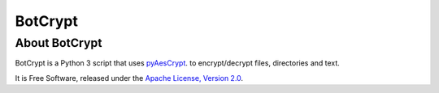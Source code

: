 BotCrypt
===============

About BotCrypt
--------------------------
BotCrypt is a Python 3 script that uses `pyAesCrypt`_. to encrypt/decrypt files, directories and text.

It is Free Software, released under the `Apache License, Version 2.0`_.








.. _pyAesCrypt: https://github.com/marcobellaccini/pyAesCrypt

.. _Apache License, Version 2.0: http://www.apache.org/licenses/LICENSE-2.0
